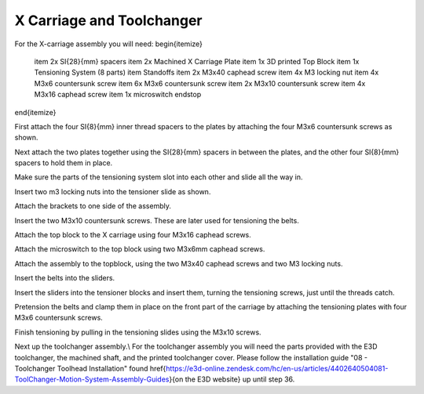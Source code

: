 ################################
X Carriage and Toolchanger
################################

For the X-carriage assembly you will need:
\begin{itemize}
    \item 2x \SI{28}{mm} spacers
    \item 2x Machined X Carriage Plate
    \item 1x 3D printed Top Block
    \item 1x Tensioning System (8 parts)
    \item Standoffs
    \item 2x M3x40 caphead screw
    \item 4x M3 locking nut
    \item 4x M3x6 countersunk screw
    \item 6x M3x6 countersunk screw
    \item 2x M3x10 countersunk screw
    \item 4x M3x16 caphead screw
    \item 1x microswitch endstop
\end{itemize}

First attach the four \SI{8}{mm} inner thread spacers to the plates by attaching the four M3x6 countersunk screws as shown.

Next attach the two plates together using the \SI{28}{mm} spacers in between the plates, and the other four \SI{8}{mm} spacers to hold them in place. 

Make sure the parts of the tensioning system slot into each other and slide all the way in.  

Insert two m3 locking nuts into the tensioner slide as shown.

Attach the brackets to one side of the assembly. 

Insert the two M3x10 countersunk screws. These are later used for tensioning the belts.

Attach the top block to the X carriage using four M3x16 caphead screws. 

Attach the microswitch to the top block using two M3x6mm caphead screws.

Attach the assembly to the topblock, using the two M3x40 caphead screws and two M3 locking nuts.

Insert the belts into the sliders.

Insert the sliders into the tensioner blocks and insert them, turning the tensioning screws, just until the threads catch.

Pretension the belts and clamp them in place on the front part of the carriage by attaching the tensioning plates with four M3x6 countersunk screws.

Finish tensioning by pulling in the tensioning slides using the M3x10 screws.

Next up the toolchanger assembly.\\
For the toolchanger assembly you will need the parts provided with the E3D toolchanger, the machined shaft, and the printed toolchanger cover. Please follow the installation guide "08 - Toolchanger Toolhead Installation" found \href{https://e3d-online.zendesk.com/hc/en-us/articles/4402640504081-ToolChanger-Motion-System-Assembly-Guides}{on the E3D website} up until step 36. 
